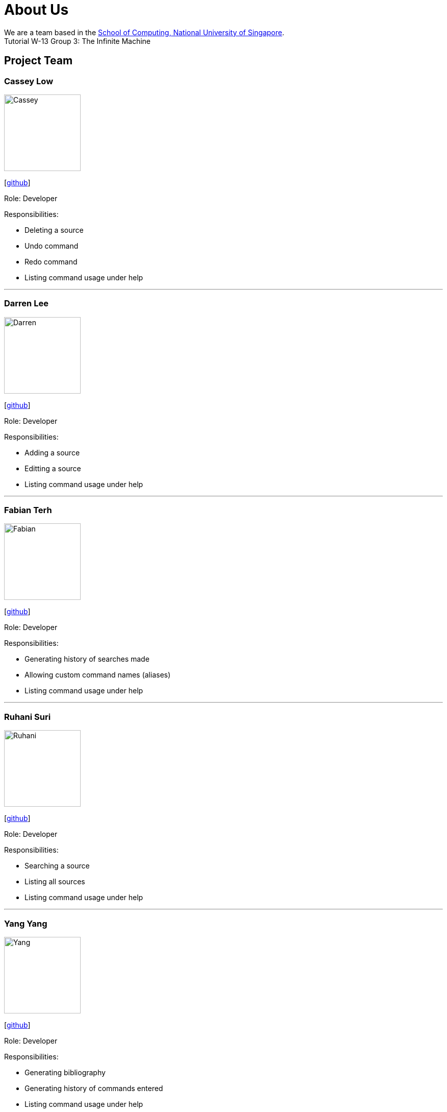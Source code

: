 = About Us
:site-section: AboutUs
:relfileprefix: team/
:imagesDir: images
:stylesDir: stylesheets

We are a team based in the http://www.comp.nus.edu.sg[School of Computing, National University of Singapore]. +
Tutorial W-13 Group 3: The Infinite Machine

== Project Team

=== Cassey Low

image::Cassey.jpg[width="150", align="left"]
{empty}[https://github.com/case141[github]]

Role: Developer

Responsibilities:

- Deleting a source
- Undo command
- Redo command
- Listing command usage under help


'''

=== Darren Lee

image::Darren.jpg[width="150", align="left"]
{empty}[https://github.com/DarrenDragonLee[github]]

Role: Developer

Responsibilities:

- Adding a source
- Editting a source
- Listing command usage under help


'''

=== Fabian Terh

image::Fabian.jpg[width="150", align="left"]
{empty}[https://github.com/fterhl[github]]

Role: Developer

Responsibilities:

- Generating history of searches made
- Allowing custom command names (aliases)
- Listing command usage under help


'''

=== Ruhani Suri

image::Ruhani.jpg[width="150", align="left"]
{empty}[https://github.com/suriruhani[github]]

Role: Developer

Responsibilities:

- Searching a source
- Listing all sources
- Listing command usage under help


'''

=== Yang Yang

image::Yang.jpg[width="150", align="left"]
{empty}[https://github.com/DoItTomorrow[github]]

Role: Developer

Responsibilities:

- Generating bibliography
- Generating history of commands entered
- Listing command usage under help

'''

